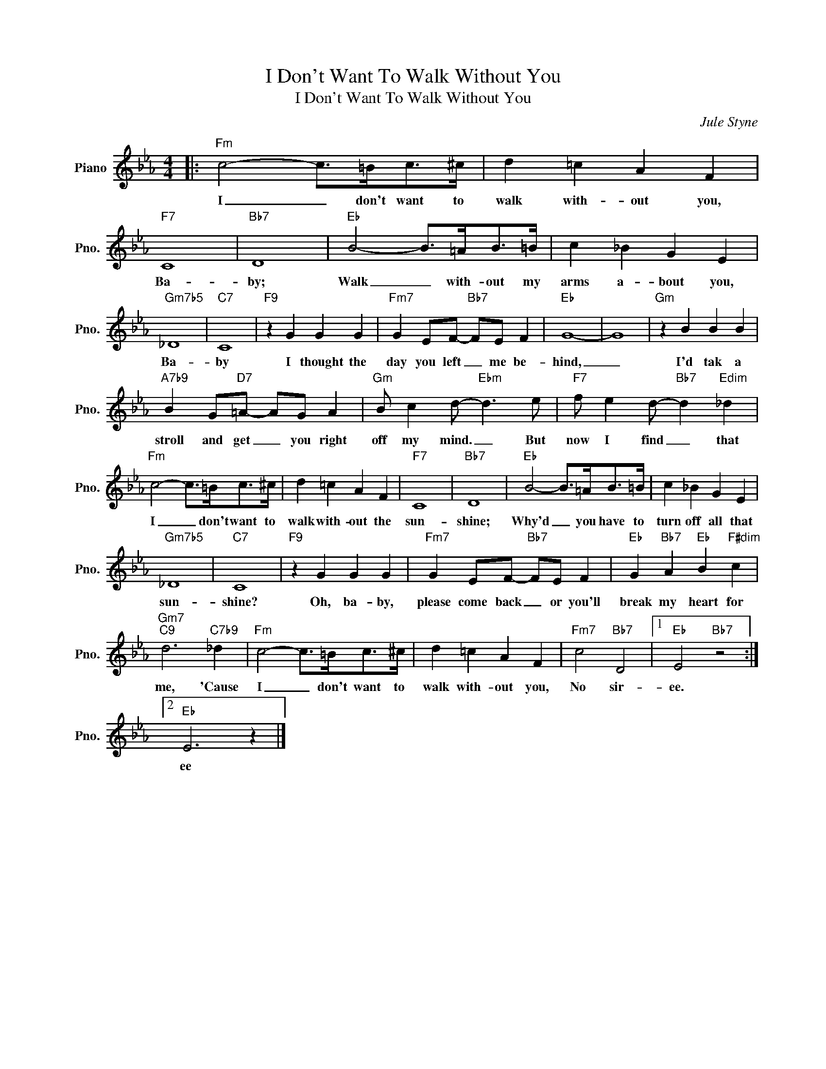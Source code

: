 X:1
T:I Don't Want To Walk Without You
T:I Don't Want To Walk Without You
C:Jule Styne
Z:All Rights Reserved
L:1/4
M:4/4
K:Eb
V:1 treble nm="Piano" snm="Pno."
%%MIDI program 0
V:1
|:"Fm" c2- c/>=B/c/>^c/ | d =c A F |"F7" C4 |"Bb7" D4 |"Eb" B2- B/>=A/B/>=B/ | c _B G E | %6
w: I _ don't want to|walk with- out you,|Ba-|by;|Walk _ with- out my|arms a- bout you,|
"Gm7b5" _D4 |"C7" C4 |"F9" z G G G |"Fm7" G E/F/-"Bb7" F/E/ F |"Eb" G4- | G4 |"Gm" z B B B | %13
w: Ba-|by|I thought the|day you left _ me be-|hind,|_|I'd tak a|
"A7b9" B G/"D7"=A/- A/G/ A |"Gm" B/ c d/-"Ebm" d3/2 e/ |"F7" f/ e d/-"Bb7" d"Edim" _d | %16
w: stroll and get _ you right|off my mind. _ But|now I find _ that|
"Fm" c2- c/>=B/c/>^c/ | d =c A F |"F7" C4 |"Bb7" D4 |"Eb" B2- B/>=A/B/>=B/ | c _B G E | %22
w: I _ don't want to|walk with- out the|sun-|shine;|Why'd _ you have to|turn off all that|
"Gm7b5" _D4 |"C7" C4 |"F9" z G G G |"Fm7" G E/F/-"Bb7" F/E/ F |"Eb" G"Bb7" A"Eb" B"F#dim" c | %27
w: sun-|shine?|Oh, ba- by,|please come back _ or you'll|break my heart for|
"Gm7""C9" d3"C7b9" _d |"Fm" c2- c/>=B/c/>^c/ | d =c A F |"Fm7" c2"Bb7" D2 |1"Eb" E2"Bb7" z2 :|2 %32
w: me, 'Cause|I _ don't want to|walk with- out you,|No sir-|ee.|
"Eb" E3 z |] %33
w: ee|

